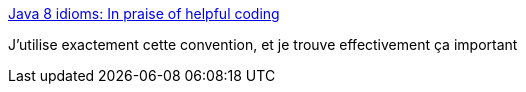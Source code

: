 :jbake-type: post
:jbake-status: published
:jbake-title: Java 8 idioms: In praise of helpful coding
:jbake-tags: java,programming,format,_mois_mai,_année_2017
:jbake-date: 2017-05-31
:jbake-depth: ../
:jbake-uri: shaarli/1496257421000.adoc
:jbake-source: https://nicolas-delsaux.hd.free.fr/Shaarli?searchterm=https%3A%2F%2Fwww.ibm.com%2Fdeveloperworks%2Flibrary%2Fj-java8idioms4%2Findex.html&searchtags=java+programming+format+_mois_mai+_ann%C3%A9e_2017
:jbake-style: shaarli

https://www.ibm.com/developerworks/library/j-java8idioms4/index.html[Java 8 idioms: In praise of helpful coding]

J'utilise exactement cette convention, et je trouve effectivement ça important
